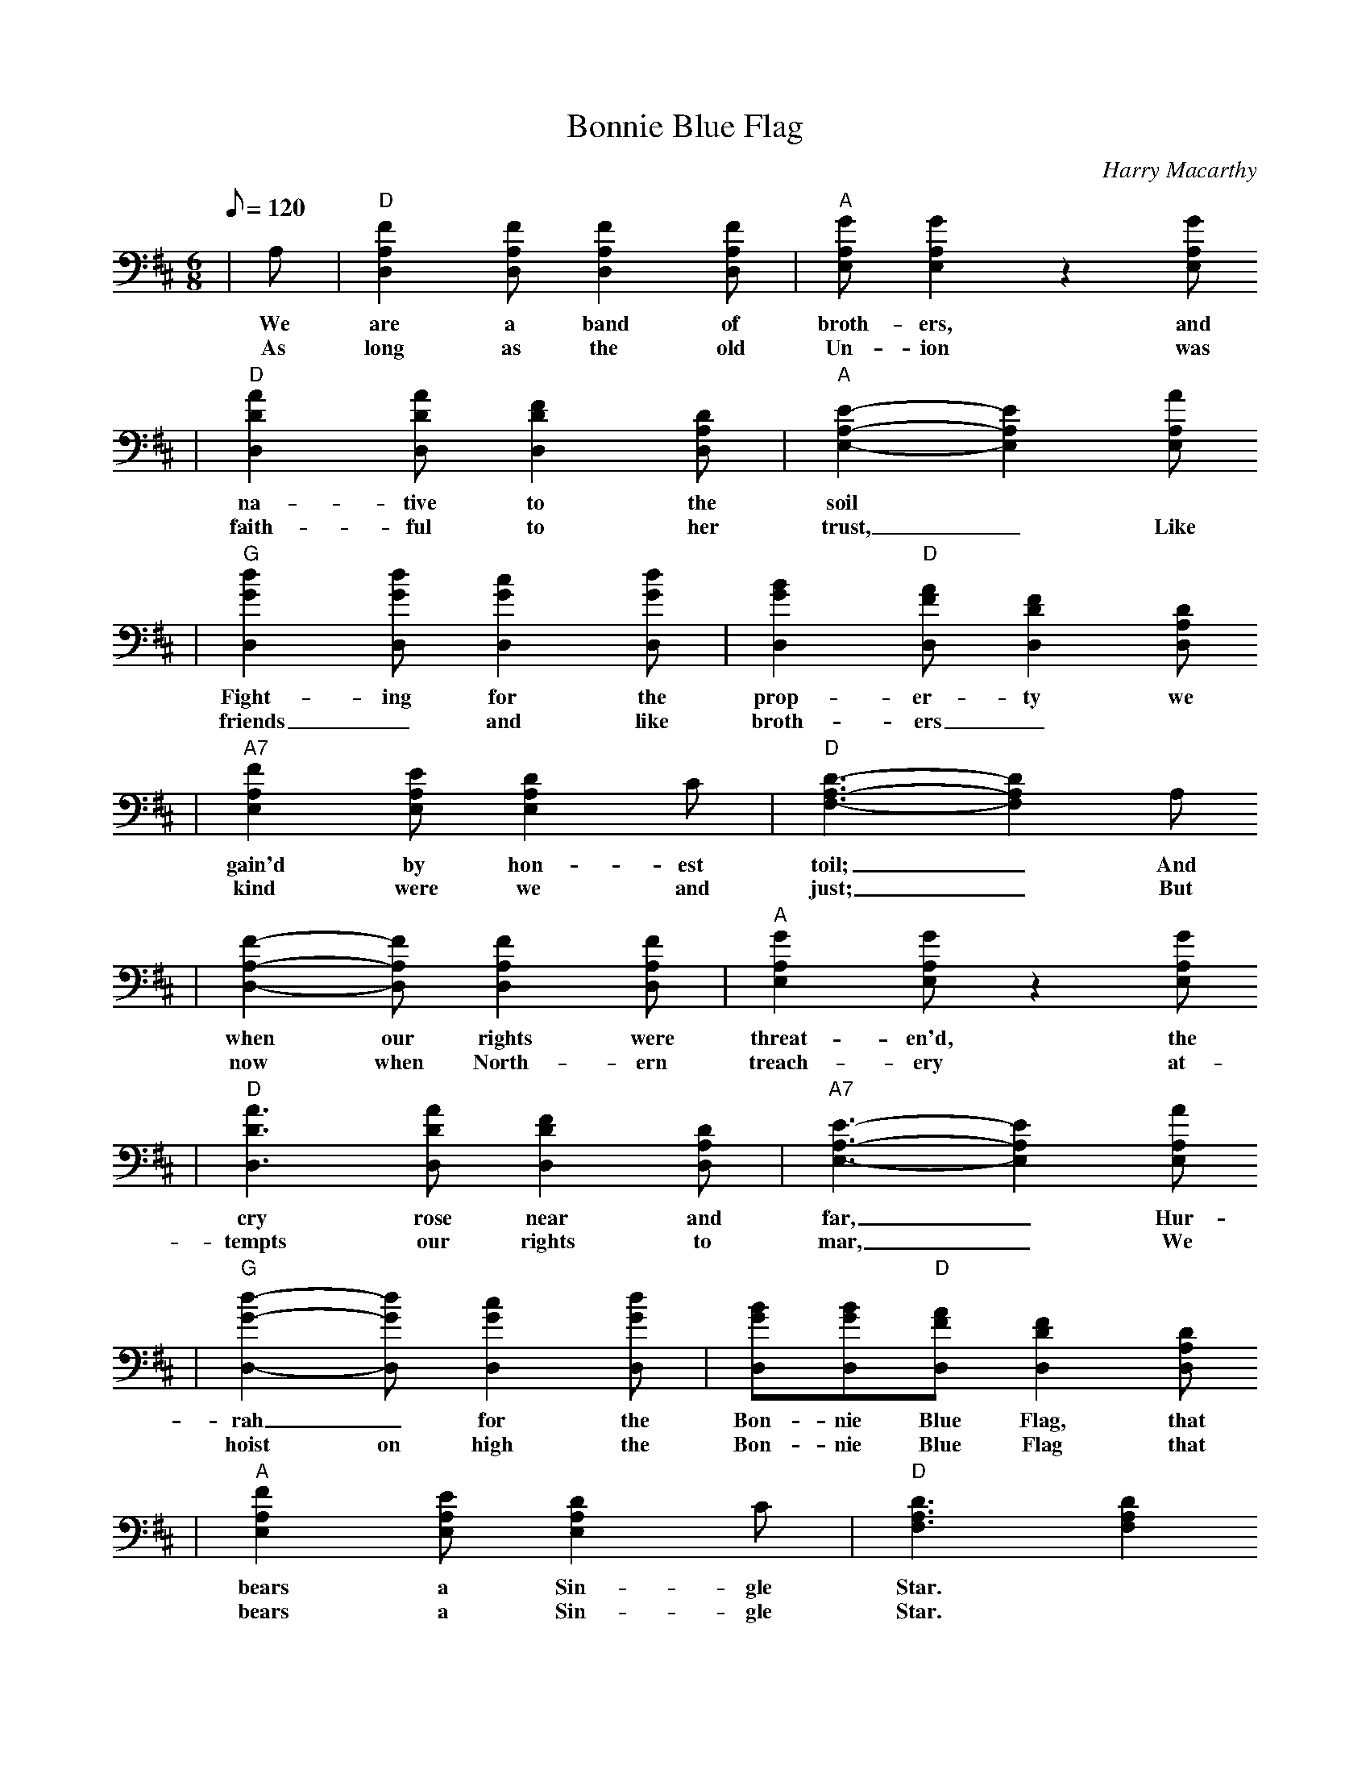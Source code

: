 X:1
T:Bonnie Blue Flag
C:Harry Macarthy
M:6/8
L:1/8
Q:1/8=120
K:D
|A,|"D"[F2A,2D,2][FA,D,][F2A,2D,2][FA,D,]|"A"[GA,E,][G2A,2E,2]z2[GA,E,]
w:We are a band of broth-ers, and
w:As long as the old Un-ion was
|"D"[A2D2D,2][ADD,][F2D2D,2][DA,D,]|"A"[E2A,2E,2]-[E2A,2E,2] [AA,E,]
w:na-tive to the soil
w:faith-ful to her trust,_ Like
|"G"[d2G2D,2] [dGD,] [c2G2D,2] [dGD,]|[B2G2D,2] "D"[AFD,] [F2D2D,2] [DA,D,]
w:Fight-ing for the prop-er-ty we
w:friends_ and like broth-ers_
|"A7"[F2A,2E,2] [EA,E,] [D2A,2E,2] C|"D"[D3A,3F,3]-[D2A,2F,2] A,
w:gain'd by hon-est toil;_ And
w:kind were we and just;_ But
|[F2A,2D,2]-[FA,D,] [F2A,2D,2] [FA,D,]|"A"[G2A,2E,2] [GA,E,] z2 [GA,E,]
w:when our rights were threat-en'd, the
w:now when North-ern treach-ery at-
|"D"[A3D3D,3] [ADD,] [F2D2D,2] [DA,D,]|"A7"[E3A,3E,3]-[E2A,2E,2] [AA,E,]
w:cry rose near and far,_ Hur-
w:tempts our rights to mar,_ We
|"G"[d2G2D,2]-[dGD,] [c2G2D,2] [dGD,]|[BGD,][BGD,]"D"[AFD,] [F2D2D,2][DA,D,]
w:rah_ for the Bon-nie Blue Flag, that
w:hoist on high the Bon-nie Blue Flag that
|"A"[F2A,2E,2] [EA,E,] [D2A,2E,2] C|"D"[D3A,3F,3] [D2A,2F,2]
w:bears a Sin-gle Star.
w:bears a Sin-gle Star.
|[AFD,]|"D"[d3F3D,3]-[d2F2D,2] [AFD,]|"A"[c3E3A,3]-[c2E2A,2] [AEA,]
w:Hur-rah!_ Hur-rah!_ for
|"G"[B2D2G,2] [BDG,] [B2D2G,2] [BDG,]|"D"[A3F3D,3]-[A2F2D,2] [AFD,]
w:South-ern Rights, Hur-rah!_ Hur-
|[d3F3D,3] [A2F2D,2] [AFD,]|"A"[cEA,][cEA,][BEA,] [A2E2A,2] [GA,E,]
w:rah! for the Bon-nie Blue Flag, that
|[F2A,2E,2] [GA,E,] [F2A,2E,2] [EA,E,]|"D"[D3A,3F,3]-[D2A,2F,2]|
w:bears a Sin-gle Star.
